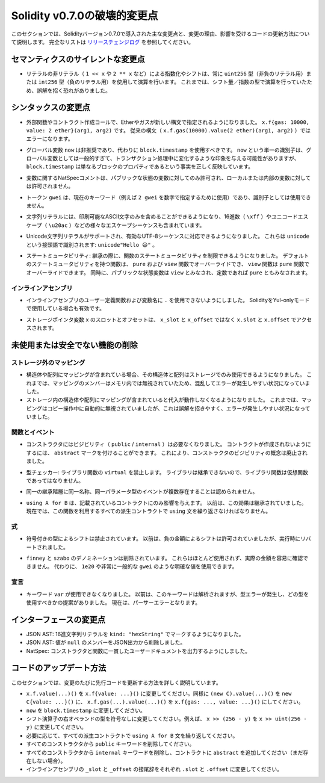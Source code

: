 *****************************
Solidity v0.7.0の破壊的変更点
*****************************

.. This section highlights the main breaking changes introduced in Solidity version 0.7.0, along with the reasoning behind the changes and how to update affected code.
.. For the full list check `the release changelog <https://github.com/ethereum/solidity/releases/tag/v0.7.0>`_.

このセクションでは、Solidityバージョン0.7.0で導入された主な変更点と、変更の理由、影響を受けるコードの更新方法について説明します。
完全なリストは `リリースチェンジログ <https://github.com/ethereum/solidity/releases/tag/v0.7.0>`_ を参照してください。


.. Silent Changes of the Semantics

セマンティクスのサイレントな変更点
==================================

.. * Exponentiation and shifts of literals by non-literals (e.g. ``1 << x`` or ``2 ** x``)
..   will always use either the type ``uint256`` (for non-negative literals) or
..   ``int256`` (for negative literals) to perform the operation.
..   Previously, the operation was performed in the type of the shift amount / the
..   exponent which can be misleading.

* リテラルの非リテラル（ ``1 << x`` や ``2 ** x`` など）による指数化やシフトは、常に ``uint256`` 型（非負のリテラル用）または ``int256`` 型（負のリテラル用）を使用して演算を行います。
  これまでは、シフト量／指数の型で演算を行っていたため、誤解を招く恐れがありました。


.. Changes to the Syntax

シンタックスの変更点
====================

.. * In external function and contract creation calls, Ether and gas is now specified using a new syntax:
..   ``x.f{gas: 10000, value: 2 ether}(arg1, arg2)``.
..   The old syntax -- ``x.f.gas(10000).value(2 ether)(arg1, arg2)`` -- will cause an error.

* 外部関数やコントラクト作成コールで、Etherやガスが新しい構文で指定されるようになりました。
  ``x.f{gas: 10000, value: 2 ether}(arg1, arg2)`` です。
  従来の構文（ ``x.f.gas(10000).value(2 ether)(arg1, arg2)`` ）ではエラーになります。

.. * The global variable ``now`` is deprecated, ``block.timestamp`` should be used instead.
..   The single identifier ``now`` is too generic for a global variable and could give the impression
..   that it changes during transaction processing, whereas ``block.timestamp`` correctly
..   reflects the fact that it is just a property of the block.

* グローバル変数 ``now`` は非推奨であり、代わりに ``block.timestamp`` を使用すべきです。
  ``now`` という単一の識別子は、グローバル変数としては一般的すぎて、トランザクション処理中に変化するような印象を与える可能性がありますが、 ``block.timestamp`` は単なるブロックのプロパティであるという事実を正しく反映しています。

.. * NatSpec comments on variables are only allowed for public state variables and not
..   for local or internal variables.

* 変数に関するNatSpecコメントは、パブリックな状態の変数に対してのみ許可され、ローカルまたは内部の変数に対しては許可されません。

.. * The token ``gwei`` is a keyword now (used to specify, e.g. ``2 gwei`` as a number)
..   and cannot be used as an identifier.

* トークン ``gwei`` は、現在のキーワード（例えば ``2 gwei`` を数字で指定するために使用）であり、識別子としては使用できません。

.. * String literals now can only contain printable ASCII characters and this also includes a variety of
..   escape sequences, such as hexadecimal (``\xff``) and unicode escapes (``\u20ac``).

* 文字列リテラルには、印刷可能なASCII文字のみを含めることができるようになり、16進数（ ``\xff`` ）やユニコードエスケープ（ ``\u20ac`` ）などの様々なエスケープシーケンスも含まれています。

.. * Unicode string literals are supported now to accommodate valid UTF-8 sequences. They are identified
..   with the ``unicode`` prefix: ``unicode"Hello 😃"``.

* Unicode文字列リテラルがサポートされ、有効なUTF-8シーケンスに対応できるようになりました。
  これらは ``unicode`` という接頭語で識別されます: ``unicode"Hello 😃"`` 。

.. * State Mutability: The state mutability of functions can now be restricted during inheritance:
..   Functions with default state mutability can be overridden by ``pure`` and ``view`` functions
..   while ``view`` functions can be overridden by ``pure`` functions.
..   At the same time, public state variables are considered ``view`` and even ``pure``
..   if they are constants.

* ステートミュータビリティ: 継承の際に、関数のステートミュータビリティを制限できるようになりました。
  デフォルトのステートミュータビリティを持つ関数は、 ``pure`` および ``view`` 関数でオーバーライドでき、 ``view`` 関数は ``pure`` 関数でオーバーライドできます。
  同時に、パブリックな状態変数は ``view`` とみなされ、定数であれば ``pure`` ともみなされます。


インラインアセンブリ
--------------------

.. * Disallow ``.`` in user-defined function and variable names in inline assembly.
..   It is still valid if you use Solidity in Yul-only mode.

* インラインアセンブリのユーザー定義関数および変数名に ``.`` を使用できないようにしました。
  SolidityをYul-onlyモードで使用している場合も有効です。

.. * Slot and offset of storage pointer variable ``x`` are accessed via ``x.slot``
..   and ``x.offset`` instead of ``x_slot`` and ``x_offset``.

* ストレージポインタ変数 ``x`` のスロットとオフセットは、 ``x_slot`` と ``x_offset`` ではなく ``x.slot`` と ``x.offset`` でアクセスされます。

未使用または安全でない機能の削除
================================

ストレージ外のマッピング
------------------------

.. NOTE: https://github.com/ethereum/solidity/issues/6444

* 構造体や配列にマッピングが含まれている場合、その構造体と配列はストレージでのみ使用できるようになりました。
  これまでは、マッピングのメンバーはメモリ内では無視されていたため、混乱してエラーが発生しやすい状況になっていました。

* ストレージ内の構造体や配列にマッピングが含まれていると代入が動作しなくなるようになりました。
  これまでは、マッピングはコピー操作中に自動的に無視されていましたが、これは誤解を招きやすく、エラーが発生しやすい状況になっていました。

関数とイベント
--------------

.. * Visibility (``public`` / ``internal``) is not needed for constructors anymore:
..   To prevent a contract from being created, it can be marked ``abstract``.
..   This makes the visibility concept for constructors obsolete.

* コンストラクタにはビジビリティ（ ``public``  /  ``internal`` ）は必要なくなりました。
  コントラクトが作成されないようにするには、 ``abstract`` マークを付けることができます。
  これにより、コンストラクタのビジビリティの概念は廃止されました。

.. * Type Checker: Disallow ``virtual`` for library functions:
..   Since libraries cannot be inherited from, library functions should not be virtual.

* 型チェッカー: ライブラリ関数の ``virtual`` を禁止します。
  ライブラリは継承できないので、ライブラリ関数は仮想関数であってはなりません。

.. * Multiple events with the same name and parameter types in the same
..   inheritance hierarchy are disallowed.

* 同一の継承階層に同一名称、同一パラメータ型のイベントが複数存在することは認められません。

.. * ``using A for B`` only affects the contract it is mentioned in.
..   Previously, the effect was inherited. Now, you have to repeat the ``using``
..   statement in all derived contracts that make use of the feature.

* ``using A for B`` は、記載されているコントラクトにのみ影響を与えます。
  以前は、この効果は継承されていました。
  現在では、この関数を利用するすべての派生コントラクトで ``using`` 文を繰り返さなければなりません。

.. Expressions

式
--

.. * Shifts by signed types are disallowed.
..   Previously, shifts by negative amounts were allowed, but reverted at runtime.

* 符号付きの型によるシフトは禁止されています。
  以前は、負の金額によるシフトは許可されていましたが、実行時にリバートされました。

.. * The ``finney`` and ``szabo`` denominations are removed.
..   They are rarely used and do not make the actual amount readily visible. Instead, explicit
..   values like ``1e20`` or the very common ``gwei`` can be used.

* ``finney`` と ``szabo`` のデノミネーションは削除されています。
  これらはほとんど使用されず、実際の金額を容易に確認できません。
  代わりに、 ``1e20`` や非常に一般的な ``gwei`` のような明確な値を使用できます。

宣言
----

.. * The keyword ``var`` cannot be used anymore.
..   Previously, this keyword would parse but result in a type error and a suggestion about which type to use.
..   Now, it results in a parser error.

* キーワード ``var`` が使用できなくなりました。
  以前は、このキーワードは解析されますが、型エラーが発生し、どの型を使用すべきかの提案がありました。
  現在は、パーサーエラーとなります。

インターフェースの変更点
========================

.. * JSON AST: Mark hex string literals with ``kind: "hexString"``.
.. * JSON AST: Members with value ``null`` are removed from JSON output.
.. * NatSpec: Constructors and functions have consistent userdoc output.

* JSON AST: 16進文字列リテラルを ``kind: "hexString"`` でマークするようになりました。
* JSON AST: 値が ``null`` のメンバーをJSON出力から削除しました。
* NatSpec: コンストラクタと関数に一貫したユーザードキュメントを出力するようにしました。

コードのアップデート方法
========================

.. This section gives detailed instructions on how to update prior code for every breaking change.

このセクションでは、変更のたびに先行コードを更新する方法を詳しく説明しています。

.. * Change ``x.f.value(...)()`` to ``x.f{value: ...}()``. Similarly ``(new C).value(...)()`` to ``new C{value: ...}()`` and ``x.f.gas(...).value(...)()`` to ``x.f{gas: ..., value: ...}()``.
.. * Change types of right operand in shift operators to unsigned types. For example change ``x >> (256 - y)`` to ``x >> uint(256 - y)``.
.. * Repeat the ``using A for B`` statements in all derived contracts if needed.
.. * Remove the ``public`` keyword from every constructor.
.. * Remove the ``internal`` keyword from every constructor and add ``abstract`` to the contract (if not already present).
.. * Change ``_slot`` and ``_offset`` suffixes in inline assembly to ``.slot`` and ``.offset``, respectively.

* ``x.f.value(...)()`` を ``x.f{value: ...}()`` に変更してください。同様に ``(new C).value(...)()`` を ``new C{value: ...}()`` に、 ``x.f.gas(...).value(...)()`` を ``x.f{gas: ..., value: ...}()`` にしてください。
* ``now`` を ``block.timestamp`` に変更してください。
* シフト演算子の右オペランドの型を符号なしに変更してください。例えば、 ``x >> (256 - y)`` を ``x >> uint(256 - y)`` に変更してください。
* 必要に応じて、すべての派生コントラクトで ``using A for B`` 文を繰り返してください。
* すべてのコンストラクタから ``public`` キーワードを削除してください。
* すべてのコンストラクタから ``internal`` キーワードを削除し、コントラクトに ``abstract`` を追加してください（まだ存在しない場合）。
* インラインアセンブリの ``_slot`` と ``_offset`` の接尾辞をそれぞれ ``.slot`` と ``.offset`` に変更してください。
